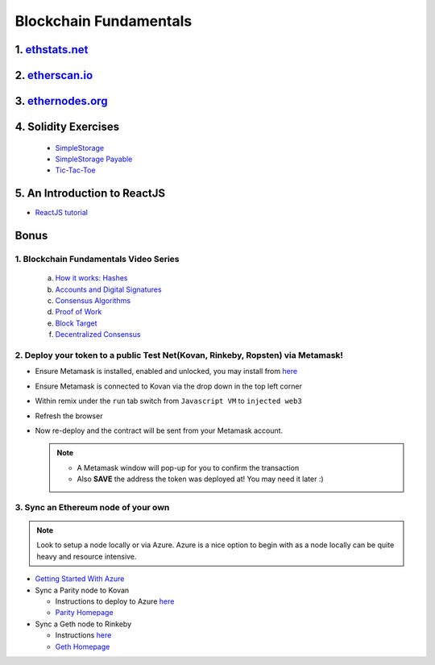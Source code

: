 =======================
Blockchain Fundamentals
=======================

1. `ethstats.net <https://ethstats.net/>`_
==================================================

2. `etherscan.io <https://etherscan.io/>`_
==================================================

3. `ethernodes.org <https://www.ethernodes.org/network/1>`_
=======================================================================

4. Solidity Exercises
=====================
  - `SimpleStorage <https://blg-dapp-fundamentals.readthedocs.io/en/blg/course-content/simpleStorageExercise.html>`_
  - `SimpleStorage Payable <https://blg-dapp-fundamentals.readthedocs.io/en/blg/course-content/simpleStoragePayableExercise.html>`_
  - `Tic-Tac-Toe <https://blg-dapp-fundamentals.readthedocs.io/en/blg/course-content/ticTacToeExercise.html>`_

5. An Introduction to ReactJS
========

- `ReactJS tutorial <https://reactjs.org/tutorial/tutorial.html>`_

Bonus
=====

1. Blockchain Fundamentals Video Series
----------------------------------------

  a. `How it works: Hashes <https://drive.google.com/open?id=1LhZSWbeecr77KdcIuB75pVihs1-fR0Dv>`_
  b. `Accounts and Digital Signatures <https://drive.google.com/open?id=1J-9OaUE0lHrRXc-yWPJKrtBabdrV6vsG>`_
  c. `Consensus Algorithms <https://drive.google.com/open?id=1hFwROgiFl7YyvghrUzjpxzVi-UDz4tB4>`_
  d. `Proof of Work <https://drive.google.com/open?id=1MERLufTdik01Zn_bB_Mtg0NCYFkLYPbC>`_
  e. `Block Target <https://drive.google.com/open?id=1aWP9hkXtb3WbnjbPeKuMqPTqULvMsIAf>`_
  f. `Decentralized Consensus <https://drive.google.com/open?id=1lj8lJdRRsiljLOe2hrssfOC7pR3axMnf>`_

2. Deploy your token to a public Test Net(Kovan, Rinkeby, Ropsten) via Metamask!
-------------------------------------
- Ensure Metamask is installed, enabled and unlocked, you may install from `here <https://metamask.io/>`_
- Ensure Metamask is connected to Kovan via the drop down in the top left corner
- Within remix under the ``run`` tab switch from ``Javascript VM`` to ``injected web3``
- Refresh the browser
- Now re-deploy and the contract will be sent from your Metamask account.

  .. note::
    - A Metamask window will pop-up for you to confirm the transaction
    - Also **SAVE** the address the token was deployed at! You may need it later :)

3. Sync an Ethereum node of your own
------------------------------------

.. note::
  Look to setup a node locally or via Azure.  Azure is a nice option to begin with as a node locally can be quite heavy and resource intensive.

- `Getting Started With Azure <https://azure.microsoft.com/en-us/get-started/?v=17.39>`_

- Sync a Parity node to Kovan

  - Instructions to deploy to Azure `here <https://medium.com/@attores/creating-a-free-kovan-testnet-node-on-azure-step-by-step-guide-8f10127985e4>`_
  - `Parity Homepage <https://www.parity.io/>`_

- Sync a Geth node to Rinkeby

  - Instructions `here <https://gist.github.com/cryptogoth/10a98e8078cfd69f7ca892ddbdcf26bc>`_
  - `Geth Homepage <https://github.com/ethereum/go-ethereum>`_
